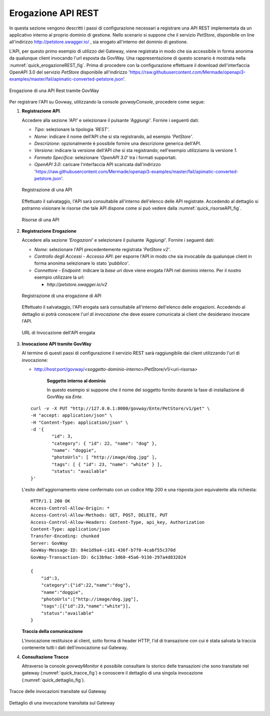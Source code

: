 .. _erogazioneREST:

Erogazione API REST
-------------------

In questa sezione vengono descritti i passi di configurazione
necessari a registrare una API REST implementata da un applicativo
interno al proprio dominio di gestione. 
Nello scenario si
suppone che il servizio *PetStore*, disponibile on line all'indirizzo http://petstore.swagger.io/ , sia erogato all'interno del dominio di gestione.

L'API, per questo primo esempio di utilizzo del Gateway, viene
registrata in modo che sia accessibile in forma anonima da qualunque
client invocando l'url esposta da GovWay. Una rappresentazione di questo
scenario è mostrata nella :numref:`quick_erogazioneREST_fig`. Prima di procedere con la
configurazione effettuare il download dell'interfaccia OpenAPI 3.0 del servizio *PetStore* disponibile
all'indirizzo 'https://raw.githubusercontent.com/Mermade/openapi3-examples/master/fail/apimatic-converted-petstore.json'.

.. figure:: ../_figure_howto/erogazioneRESTBase.png
    :scale: 100%
    :align: center
    :name: quick_erogazioneREST_fig

    Erogazione di una API Rest tramite GovWay

Per registrare l'API su Govway, utilizzando la console *govwayConsole*,
procedere come segue:

1. **Registrazione API**.

   Accedere alla sezione *'API'* e selezionare il pulsante *'Aggiungi'*.
   Fornire i seguenti dati:

   -  *Tipo*: selezionare la tipologia *'REST'*.

   -  *Nome*: indicare il nome dell'API che si sta registrando, ad
      esempio *'PetStore'*.

   -  *Descrizione*: opzionalmente è possibile fornire una descrizione
      generica dell'API.

   -  *Versione*: indicare la versione dell'API che si sta registrando;
      nell'esempio utilizziamo la versione *1*.

   -  *Formato Specifica*: selezionare *'OpenAPI 3.0'* tra i formati
      supportati.

   -  *OpenAPI 3.0*: caricare l'interfaccia API scaricata dall'indirizzo
      'https://raw.githubusercontent.com/Mermade/openapi3-examples/master/fail/apimatic-converted-petstore.json'.

   .. figure:: ../_figure_howto/erogazioneRESTBaseRegistrazioneAPI.png
       :scale: 100%
       :align: center
       :name: quick_registrazioneAPI_fig

       Registrazione di una API

   Effettuato il salvataggio, l'API sarà consultabile all'interno dell'elenco delle API registrate. Accedendo al dettaglio si potranno visionare le risorse che tale API dispone come si può vedere dalla :numref:`quick_risorseAPI_fig`.

   .. figure:: ../_figure_howto/erogazioneRESTBaseConsultazioneRisorseAPI.png
       :scale: 100%
       :align: center
       :name: quick_risorseAPI_fig

       Risorse di una API

2. **Registrazione Erogazione**

   Accedere alla sezione *'Erogazioni'* e selezionare il pulsante
   *'Aggiungi'*. Fornire i seguenti dati:

   -  *Nome*: selezionare l'API precedentemente registrata *'PetStore
      v2'*.

   -  *Controllo degli Accessi - Accesso API*: per esporre l'API in modo che sia
      invocabile da qualunque client in forma anonima selezionare lo
      stato *'pubblico'*.

   -  *Connettore - Endpoint*: indicare la *base uri* dove viene erogata
      l'API nel dominio interno. Per il nostro esempio utilizzare la
      url:

      -  *http://petstore.swagger.io/v2*

   .. figure:: ../_figure_howto/erogazioneRESTBaseRegistrazioneErogazione.png
       :scale: 100%
       :align: center
       :name: quick_erogazioneAPI_fig

       Registrazione di una erogazione di API

   Effettuato il salvataggio, l'API erogata sarà consultabile all'interno dell'elenco delle erogazioni. Accedendo al dettaglio si potrà conoscere l'\ *url di invocazione* che deve essere comunicata ai client che desiderano invocare l'API.

   .. figure:: ../_figure_howto/erogazioneRESTBaseConsultazioneErogazione.png
       :scale: 100%
       :align: center
       :name: quick_UrlErogazioneAPI_fig

       URL di Invocazione dell'API erogata

3. **Invocazione API tramite GovWay**

   Al termine di questi passi di configurazione il servizio REST sarà
   raggiungibile dai client utilizzando l'url di invocazione:

   -  http://host:port/govway/*<soggetto-dominio-interno>*/PetStore/v1/<uri-risorsa>

       **Soggetto interno al dominio**

       In questo esempio si suppone che il nome del soggetto fornito
       durante la fase di installazione di GovWay sia *Ente*.

   ::

       curl -v -X PUT "http://127.0.0.1:8080/govway/Ente/PetStore/v1/pet" \
       -H "accept: application/json" \
       -H "Content-Type: application/json" \
       -d '{
               "id": 3,
               "category": { "id": 22, "name": "dog" },
               "name": "doggie",
               "photoUrls": [ "http://image/dog.jpg" ],
               "tags": [ { "id": 23, "name": "white" } ],
               "status": "available"
       }'

   L'esito dell'aggiornamento viene confermato con un codice http 200 e
   una risposta json equivalente alla richiesta:

   ::

       HTTP/1.1 200 OK
       Access-Control-Allow-Origin: *
       Access-Control-Allow-Methods: GET, POST, DELETE, PUT
       Access-Control-Allow-Headers: Content-Type, api_key, Authorization
       Content-Type: application/json
       Transfer-Encoding: chunked
       Server: GovWay
       GovWay-Message-ID: 84e1d9a4-c181-436f-b7f0-4cabf55c370d
       GovWay-Transaction-ID: 6c13b9ac-3d60-45a6-9130-297a4d832824

       {
           "id":3,
           "category":{"id":22,"name":"dog"},
           "name":"doggie",
           "photoUrls":["http://image/dog.jpg"],
           "tags":[{"id":23,"name":"white"}],
           "status":"available"
       }

   **Traccia della comunicazione**

   L'invocazione restituisce al client, sotto forma di header HTTP, l'id di transazione con cui è stata salvata la traccia contenente tutti i dati dell'invocazione sul Gateway.

4. **Consultazione Tracce**

   Attraverso la console *govwayMonitor* è possibile consultare lo
   storico delle transazioni che sono transitate nel gateway (:numref:`quick_tracce_fig`)
   e conoscere il dettaglio di una singola invocazione (:numref:`quick_dettaglio_fig`).

.. figure:: ../_figure_howto/erogazioneRESTBaseConsultazioneStoricoTransazioni.png
    :scale: 100%
    :align: center
    :name: quick_tracce_fig

    Tracce delle invocazioni transitate sul Gateway

.. figure:: ../_figure_howto/erogazioneRESTBaseConsultazioneStoricoTransazioniDettaglio.png
    :scale: 50%
    :align: center
    :name: quick_dettaglio_fig

    Dettaglio di una invocazione transitata sul Gateway
